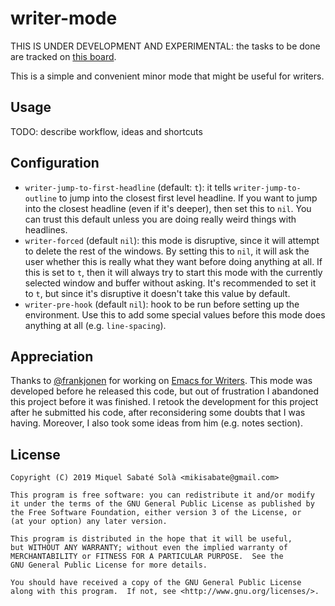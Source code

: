 * writer-mode

THIS IS UNDER DEVELOPMENT AND EXPERIMENTAL: the tasks to be done are tracked on
[[https://github.com/mssola/writer-mode/projects/1][this board]].

This is a simple and convenient minor mode that might be useful for
writers.

** Usage

TODO: describe workflow, ideas and shortcuts

** Configuration

- =writer-jump-to-first-headline= (default: =t=): it tells
  =writer-jump-to-outline= to jump into the closest first level headline. If you
  want to jump into the closest headline (even if it's deeper), then set this to
  =nil=. You can trust this default unless you are doing really weird things
  with headlines.
- =writer-forced= (default =nil=): this mode is disruptive, since it will
  attempt to delete the rest of the windows. By setting this to =nil=, it will
  ask the user whether this is really what they want before doing anything at
  all. If this is set to =t=, then it will always try to start this mode with
  the currently selected window and buffer without asking. It's recommended to
  set it to =t=, but since it's disruptive it doesn't take this value by
  default.
- =writer-pre-hook= (default =nil=): hook to be run before setting up the
  environment. Use this to add some special values before this mode does
  anything at all (e.g. =line-spacing=).

** Appreciation

Thanks to [[https://github.com/frankjonen][@frankjonen]] for working on [[https://github.com/frankjonen/emacs-for-writers/][Emacs for Writers]]. This mode was developed
before he released this code, but out of frustration I abandoned this project
before it was finished. I retook the development for this project after he
submitted his code, after reconsidering some doubts that I was having. Moreover,
I also took some ideas from him (e.g. notes section).

** License

#+BEGIN_SRC text
Copyright (C) 2019 Miquel Sabaté Solà <mikisabate@gmail.com>

This program is free software: you can redistribute it and/or modify
it under the terms of the GNU General Public License as published by
the Free Software Foundation, either version 3 of the License, or
(at your option) any later version.

This program is distributed in the hope that it will be useful,
but WITHOUT ANY WARRANTY; without even the implied warranty of
MERCHANTABILITY or FITNESS FOR A PARTICULAR PURPOSE.  See the
GNU General Public License for more details.

You should have received a copy of the GNU General Public License
along with this program.  If not, see <http://www.gnu.org/licenses/>.
#+END_SRC
